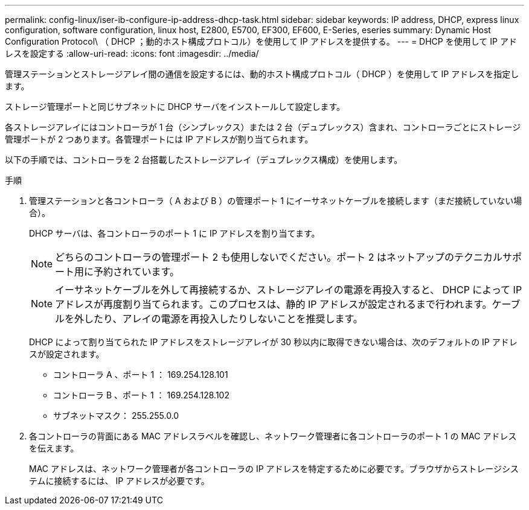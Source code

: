 ---
permalink: config-linux/iser-ib-configure-ip-address-dhcp-task.html 
sidebar: sidebar 
keywords: IP address, DHCP, express linux configuration, software configuration, linux host, E2800, E5700, EF300, EF600, E-Series, eseries 
summary: Dynamic Host Configuration Protocol\ （ DHCP ；動的ホスト構成プロトコル）を使用して IP アドレスを提供する。 
---
= DHCP を使用して IP アドレスを設定する
:allow-uri-read: 
:icons: font
:imagesdir: ../media/


[role="lead"]
管理ステーションとストレージアレイ間の通信を設定するには、動的ホスト構成プロトコル（ DHCP ）を使用して IP アドレスを指定します。

ストレージ管理ポートと同じサブネットに DHCP サーバをインストールして設定します。

各ストレージアレイにはコントローラが 1 台（シンプレックス）または 2 台（デュプレックス）含まれ、コントローラごとにストレージ管理ポートが 2 つあります。各管理ポートには IP アドレスが割り当てられます。

以下の手順では、コントローラを 2 台搭載したストレージアレイ（デュプレックス構成）を使用します。

.手順
. 管理ステーションと各コントローラ（ A および B ）の管理ポート 1 にイーサネットケーブルを接続します（まだ接続していない場合）。
+
DHCP サーバは、各コントローラのポート 1 に IP アドレスを割り当てます。

+

NOTE: どちらのコントローラの管理ポート 2 も使用しないでください。ポート 2 はネットアップのテクニカルサポート用に予約されています。

+

NOTE: イーサネットケーブルを外して再接続するか、ストレージアレイの電源を再投入すると、 DHCP によって IP アドレスが再度割り当てられます。このプロセスは、静的 IP アドレスが設定されるまで行われます。ケーブルを外したり、アレイの電源を再投入したりしないことを推奨します。

+
DHCP によって割り当てられた IP アドレスをストレージアレイが 30 秒以内に取得できない場合は、次のデフォルトの IP アドレスが設定されます。

+
** コントローラ A 、ポート 1 ： 169.254.128.101
** コントローラ B 、ポート 1 ： 169.254.128.102
** サブネットマスク： 255.255.0.0


. 各コントローラの背面にある MAC アドレスラベルを確認し、ネットワーク管理者に各コントローラのポート 1 の MAC アドレスを伝えます。
+
MAC アドレスは、ネットワーク管理者が各コントローラの IP アドレスを特定するために必要です。ブラウザからストレージシステムに接続するには、 IP アドレスが必要です。



